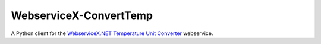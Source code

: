 WebserviceX-ConvertTemp
=======================
A Python client for the `WebserviceX.NET Temperature Unit Converter <http://www.webservicex.net/New/Home/ServiceDetail/31>`_
webservice.



